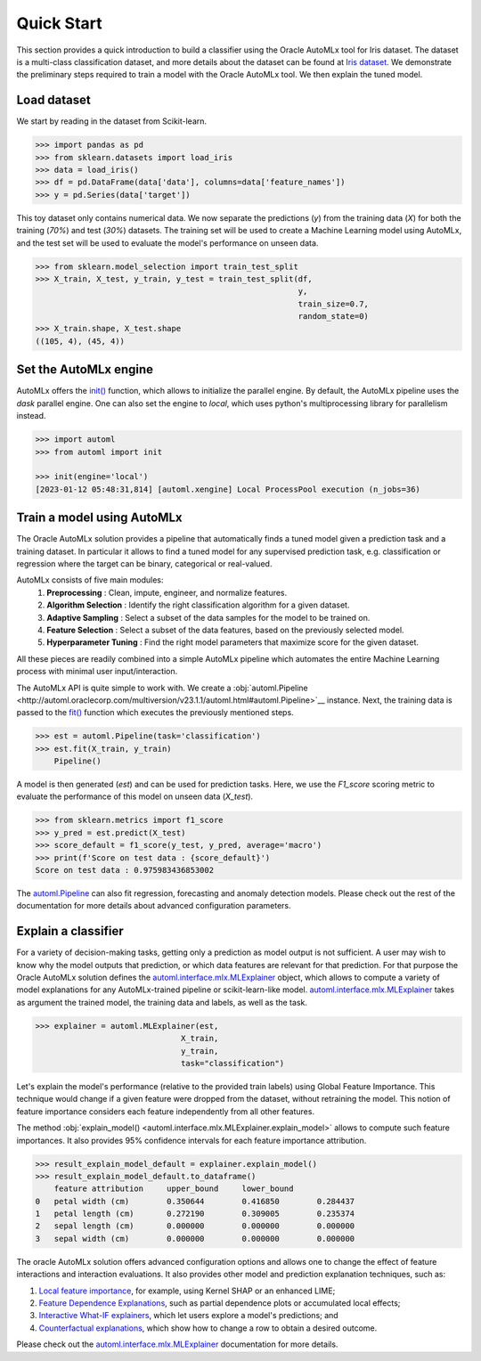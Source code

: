 Quick Start
===========

This section provides a quick introduction to build a classifier using the Oracle AutoMLx tool for Iris dataset.
The dataset is a multi-class classification dataset, and more details about the dataset
can be found at `Iris dataset <https://scikit-learn.org/stable/auto_examples/datasets/plot_iris_dataset.html>`_. We demonstrate
the preliminary steps required to train a model with the Oracle AutoMLx tool. We then explain the tuned model.

Load dataset
------------
We start by reading in the dataset from Scikit-learn.

.. code-block:: python3

    >>> import pandas as pd
    >>> from sklearn.datasets import load_iris
    >>> data = load_iris()
    >>> df = pd.DataFrame(data['data'], columns=data['feature_names'])
    >>> y = pd.Series(data['target'])

This toy dataset only contains numerical data. 
We now separate the predictions (`y`) from the training data (`X`) for both the training (`70%`) and test (`30%`) datasets.
The training set will be used to create a Machine Learning model using AutoMLx,
and the test set will be used to evaluate the model's performance on unseen data.

.. code-block:: python3

    >>> from sklearn.model_selection import train_test_split
    >>> X_train, X_test, y_train, y_test = train_test_split(df,
                                                            y,
                                                            train_size=0.7,
                                                            random_state=0)
    >>> X_train.shape, X_test.shape
    ((105, 4), (45, 4))

Set the AutoMLx engine
----------------------
AutoMLx offers the `init() <http://automl.oraclecorp.com/multiversion/v23.1.1/initialization.html#automl.interface.init>`__ function, which allows to initialize the parallel engine.
By default, the AutoMLx pipeline uses the *dask* parallel engine. One can also set the engine to *local*,
which uses python's multiprocessing library for parallelism instead.

.. code-block:: python3

    >>> import automl
    >>> from automl import init
    
    >>> init(engine='local')
    [2023-01-12 05:48:31,814] [automl.xengine] Local ProcessPool execution (n_jobs=36)
 
Train a model using AutoMLx
---------------------------
The Oracle AutoMLx solution provides a pipeline that automatically finds a tuned model given a prediction task and a training dataset.
In particular it allows to find a tuned model for any supervised prediction task, e.g. classification or regression
where the target can be binary, categorical or real-valued.

AutoMLx consists of five main modules: 
    #. **Preprocessing** : Clean, impute, engineer, and normalize features.
    #. **Algorithm Selection** : Identify the right classification algorithm for a given dataset.
    #. **Adaptive Sampling** : Select a subset of the data samples for the model to be trained on.
    #. **Feature Selection** : Select a subset of the data features, based on the previously selected model.
    #. **Hyperparameter Tuning** : Find the right model parameters that maximize score for the given dataset. 

All these pieces are readily combined into a simple AutoMLx pipeline which
automates the entire Machine Learning process with minimal user input/interaction.

The AutoMLx API is quite simple to work with. We create a :obj:`automl.Pipeline <http://automl.oraclecorp.com/multiversion/v23.1.1/automl.html#automl.Pipeline>`__ instance.
Next, the training data is passed to the `fit() <http://automl.oraclecorp.com/multiversion/v23.1.1/automl.html#automl.Pipeline.fit>`__ function which executes the previously mentioned steps.

.. code-block:: python3

    >>> est = automl.Pipeline(task='classification')
    >>> est.fit(X_train, y_train)
        Pipeline()

A model is then generated (`est`) and can be used for prediction tasks. 
Here, we use the `F1_score` scoring metric to evaluate the performance of this model on unseen data (`X_test`).

.. code-block:: python3

    >>> from sklearn.metrics import f1_score
    >>> y_pred = est.predict(X_test)
    >>> score_default = f1_score(y_test, y_pred, average='macro')
    >>> print(f'Score on test data : {score_default}')
    Score on test data : 0.975983436853002


The `automl.Pipeline <http://automl.oraclecorp.com/multiversion/v23.1.1/automl.html#automl.Pipeline>`__ can also fit regression, forecasting and anomaly detection models.
Please check out the rest of the documentation for more details about advanced configuration parameters.

Explain a classifier
--------------------
For a variety of decision-making tasks, getting only a prediction as model output is not sufficient.
A user may wish to know why the model outputs that prediction, or which data features are relevant for that prediction. 
For that purpose the Oracle AutoMLx solution defines the `automl.interface.mlx.MLExplainer <http://automl.oraclecorp.com/multiversion/v23.1.1/mlx.html#automl.interface.mlx.MLExplainer>`__ object, which allows to compute a variety of model explanations for any AutoMLx-trained pipeline or scikit-learn-like model.
`automl.interface.mlx.MLExplainer <http://automl.oraclecorp.com/multiversion/v23.1.1/mlx.html#automl.interface.mlx.MLExplainer>`__ takes as argument the trained model, the training data and labels, as well as the task.

.. code-block:: python3

    >>> explainer = automl.MLExplainer(est,
                                   X_train,
                                   y_train,
                                   task="classification")

Let's explain the model's performance (relative to the provided train labels) using Global Feature Importance. This technique would change
if a given feature were dropped from the dataset, without retraining the model.
This notion of feature importance considers each feature independently from all other features.

The method :obj:`explain_model() <automl.interface.mlx.MLExplainer.explain_model>` allows to compute such feature importances. It also provides 95% confidence intervals for each feature importance attribution.

.. code-block:: python3

    >>> result_explain_model_default = explainer.explain_model()
    >>> result_explain_model_default.to_dataframe()
    	feature	attribution	upper_bound	lower_bound
    0	petal width (cm)	0.350644	0.416850	0.284437
    1	petal length (cm)	0.272190	0.309005	0.235374
    2	sepal length (cm)	0.000000	0.000000	0.000000
    3	sepal width (cm)	0.000000	0.000000	0.000000

The oracle AutoMLx solution offers advanced configuration options and allows one to change the effect of feature interactions and interaction evaluations.
It also provides other model and prediction explanation techniques, such as:

#. `Local feature importance <http://automl.oraclecorp.com/multiversion/v23.1.1/mlx.html#baselfiexplanation>`__, for example, using Kernel SHAP or an enhanced LIME;
#. `Feature Dependence Explanations <http://automl.oraclecorp.com/multiversion/v23.1.1/mlx.html#fdexplanation>`__, such as partial dependence plots or accumulated local effects;
#. `Interactive What-IF explainers <http://automl.oraclecorp.com/multiversion/v23.1.1/mlx.html#tabularexplainer>`__, which let users explore a model's predictions; and
#. `Counterfactual explanations <http://automl.oraclecorp.com/multiversion/v23.1.1/mlx.html#cfexplanation>`__, which show how to change a row to obtain a desired outcome.

Please check out the `automl.interface.mlx.MLExplainer <http://automl.oraclecorp.com/multiversion/v23.1.1/mlx.html#automl.interface.mlx.MLExplainer>`__ documentation for more details.
